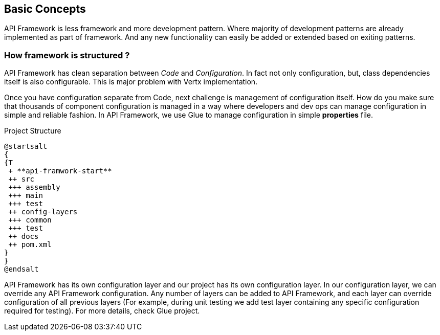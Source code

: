 
== Basic Concepts

API Framework is less framework and more development pattern. Where majority of
development patterns are already implemented as part of framework. And any
new functionality can easily be added or extended based on exiting patterns.

=== How framework is structured ?
API Framework has clean separation between _Code_ and _Configuration_. In fact
not only configuration, but, class dependencies itself is also configurable. This is major
problem with Vertx implementation.

Once you have configuration separate from Code, next challenge is management of
configuration itself.  How do you make sure that thousands of component configuration
is managed in a way where developers and dev ops can manage configuration in
simple and reliable fashion. In API Framework, we use Glue to manage configuration
in simple *properties* file.

.Project Structure
[plantuml,./assets/project-structure, png]
....
@startsalt
{
{T
 + **api-framwork-start**
 ++ src
 +++ assembly
 +++ main
 +++ test
 ++ config-layers
 +++ common
 +++ test
 ++ docs
 ++ pom.xml
}
}
@endsalt
....


API Framework has its own configuration layer and our project has its own
configuration layer. In our configuration layer, we can override any API Framework
configuration. Any number of layers can be added to API Framework, and
each layer can override configuration of all previous layers (For example, during unit
testing we add test layer containing any specific configuration required for testing). For
more details, check Glue project.
